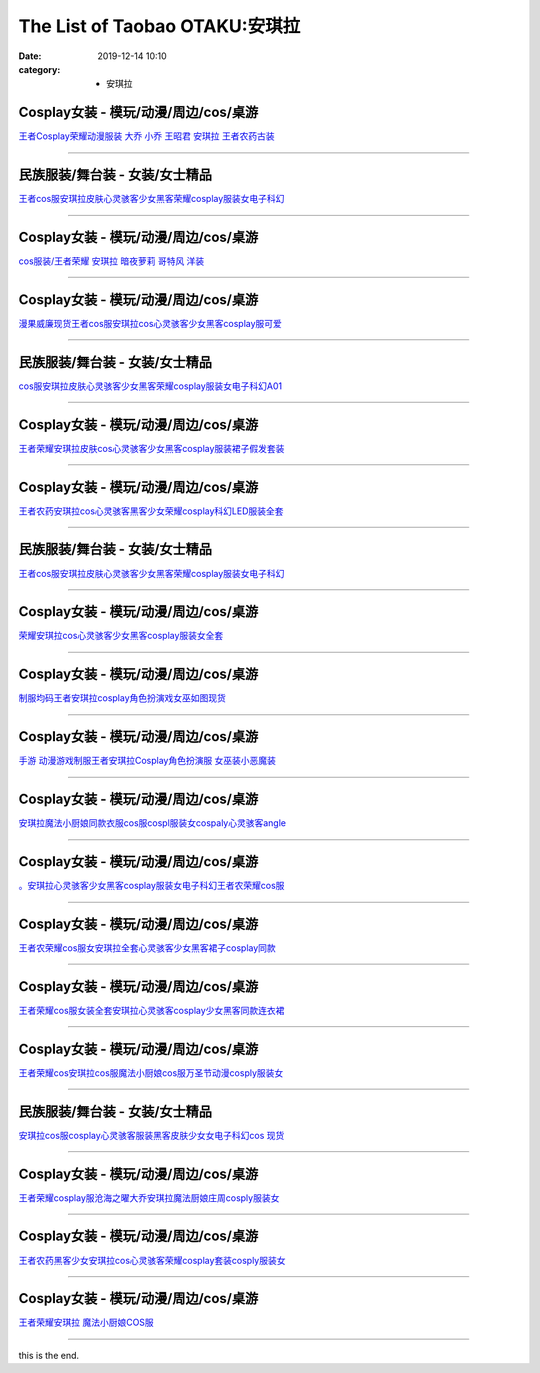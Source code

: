 The List of Taobao OTAKU:安琪拉
###############################

:date: 2019-12-14 10:10
:category: + 安琪拉

Cosplay女装 - 模玩/动漫/周边/cos/桌游
======================================================

.. image:: https://img.alicdn.com/bao/uploaded/i2/88838956/O1CN01G85Ckf2G1tfv07upg_!!88838956.jpg_300x300
   :alt: 王者Cosplay荣耀动漫服装 大乔 小乔 王昭君 安琪拉 王者农药古装

\ `王者Cosplay荣耀动漫服装 大乔 小乔 王昭君 安琪拉 王者农药古装 <//s.click.taobao.com/t?e=m%3D2%26s%3DOgf7LlyD41McQipKwQzePOeEDrYVVa64lwnaF1WLQxlyINtkUhsv0Ng%2BHrSvUoWtWFD4NwWNq8GbDNFqysmgm1%2BqIKQJ3JXRtMoTPL9YJHaTRAJy7E%2FdnkeSfk%2FNwBd41GPduzu4oNoAT0cN7a0LzfsZGybTuIc%2BjB7r%2B0aDb9GM3h%2FwNLE3G1BM3f2SbiBc5i6wZeBUdt6wG7pmpg2W7YfnmGl3tAeq&scm=null&pvid=100_11.12.125.43_1929_6581576316641242260&app_pvid=59590_11.88.143.66_668_1576316641238&ptl=floorId:2836;originalFloorId:2836;pvid:100_11.12.125.43_1929_6581576316641242260;app_pvid:59590_11.88.143.66_668_1576316641238&xId=M8P20cWAbzEGaekOxtMKr3Yzb3o1k8Cs7KsGwVqnRh5V1sHr323xGWWHNZrbKSlAUXN98UNhhQVJzmMQoFk7Ue&union_lens=lensId%3A0b588f42_994c_16f03cb2014_4e22>`__

------------------------

民族服装/舞台装 - 女装/女士精品
====================================

.. image:: https://img.alicdn.com/bao/uploaded/i3/2680262903/O1CN01OFrr281XJcHaKXaaA_!!0-item_pic.jpg_300x300
   :alt: 王者cos服安琪拉皮肤心灵骇客少女黑客荣耀cosplay服装女电子科幻

\ `王者cos服安琪拉皮肤心灵骇客少女黑客荣耀cosplay服装女电子科幻 <//s.click.taobao.com/t?e=m%3D2%26s%3Dmg3LTf8dgpwcQipKwQzePOeEDrYVVa64lwnaF1WLQxlyINtkUhsv0Ng%2BHrSvUoWtWFD4NwWNq8GbDNFqysmgm1%2BqIKQJ3JXRtMoTPL9YJHaTRAJy7E%2FdnkeSfk%2FNwBd41GPduzu4oNrCDD%2BH08pT0QcrRvPjhI%2BeotYzDcQ4SzIk3ajAyOG5%2FHHihkfLNe5kcLWgA3ml7tA1oAmrGUrfKrB76KjGHy1%2FxiXvDf8DaRs%3D&scm=null&pvid=100_11.12.125.43_1929_6581576316641242260&app_pvid=59590_11.88.143.66_668_1576316641238&ptl=floorId:2836;originalFloorId:2836;pvid:100_11.12.125.43_1929_6581576316641242260;app_pvid:59590_11.88.143.66_668_1576316641238&xId=u3krMzQyHJyuMPdCJaGQjV8r0AymoRxf3w1ekPwl8aIgON2ZD4wn7Htrdi5y3CBuuDjdCSpZk8C65NnnaPMkPb&union_lens=lensId%3A0b588f42_994c_16f03cb2014_4e23>`__

------------------------

Cosplay女装 - 模玩/动漫/周边/cos/桌游
======================================================

.. image:: https://img.alicdn.com/bao/uploaded/i2/346125227/TB2sTe4bsLJ8KJjy0FnXXcFDpXa_!!346125227.jpg_300x300
   :alt: cos服装/王者荣耀 安琪拉 暗夜萝莉 哥特风 洋装

\ `cos服装/王者荣耀 安琪拉 暗夜萝莉 哥特风 洋装 <//s.click.taobao.com/t?e=m%3D2%26s%3DZkYaKUfpwnscQipKwQzePOeEDrYVVa64lwnaF1WLQxlyINtkUhsv0Ng%2BHrSvUoWtWFD4NwWNq8GbDNFqysmgm1%2BqIKQJ3JXRtMoTPL9YJHaTRAJy7E%2FdnkeSfk%2FNwBd41GPduzu4oNotwkx3P1ATiTcapPQBb6a5C2TKqEFvn7gehppSckYlUwIbAUid4kzmpzHr4%2FFJJ2Qxebsy0ItuULsCD7VDBVy3omfkDJRs%2BhU%3D&scm=null&pvid=100_11.12.125.43_1929_6581576316641242260&app_pvid=59590_11.88.143.66_668_1576316641238&ptl=floorId:2836;originalFloorId:2836;pvid:100_11.12.125.43_1929_6581576316641242260;app_pvid:59590_11.88.143.66_668_1576316641238&xId=Hg8RnNF9uleX1PHeUCcvLQWGb9KdDNWNFyC9QAhJPjFYKztFDksH2IxoV8ywnI7IPZM2KteCNUkykJ9Jnv4EfG&union_lens=lensId%3A0b588f42_994c_16f03cb2014_4e24>`__

------------------------

Cosplay女装 - 模玩/动漫/周边/cos/桌游
======================================================

.. image:: https://img.alicdn.com/bao/uploaded/i1/886334117/O1CN01fqxy9d1gHdBBfIW2b_!!886334117.png_300x300
   :alt: 漫果威廉现货王者cos服安琪拉cos心灵骇客少女黑客cosplay服可爱

\ `漫果威廉现货王者cos服安琪拉cos心灵骇客少女黑客cosplay服可爱 <//s.click.taobao.com/t?e=m%3D2%26s%3DzV2uQgFbN%2BocQipKwQzePOeEDrYVVa64lwnaF1WLQxlyINtkUhsv0Ng%2BHrSvUoWtWFD4NwWNq8GbDNFqysmgm1%2BqIKQJ3JXRtMoTPL9YJHaTRAJy7E%2FdnkeSfk%2FNwBd41GPduzu4oNoh%2F1fXFXpDxMbUmaKPV%2FspC2TKqEFvn7gehppSckYlU6Fy8j6JI56HfFy1gZujbAsxebsy0ItuULsCD7VDBVy3omfkDJRs%2BhU%3D&scm=null&pvid=100_11.12.125.43_1929_6581576316641242260&app_pvid=59590_11.88.143.66_668_1576316641238&ptl=floorId:2836;originalFloorId:2836;pvid:100_11.12.125.43_1929_6581576316641242260;app_pvid:59590_11.88.143.66_668_1576316641238&xId=kwJttKm0W22nN9lafJwJcSM8ngXvvSEy8ytN1Y7tLpPD8BsIeMwXGP26DMPGf1zzIAYQQrR0kMcTxKjUSrlFLy&union_lens=lensId%3A0b588f42_994c_16f03cb2014_4e25>`__

------------------------

民族服装/舞台装 - 女装/女士精品
====================================

.. image:: https://img.alicdn.com/bao/uploaded/i4/2206477023480/O1CN019JwO4m1bZsrleVwbo_!!0-item_pic.jpg_300x300
   :alt: cos服安琪拉皮肤心灵骇客少女黑客荣耀cosplay服装女电子科幻A01

\ `cos服安琪拉皮肤心灵骇客少女黑客荣耀cosplay服装女电子科幻A01 <//s.click.taobao.com/t?e=m%3D2%26s%3DTfLnEgYFt%2BwcQipKwQzePOeEDrYVVa64lwnaF1WLQxlyINtkUhsv0Ng%2BHrSvUoWtWFD4NwWNq8GbDNFqysmgm1%2BqIKQJ3JXRtMoTPL9YJHaTRAJy7E%2FdnkeSfk%2FNwBd41GPduzu4oNq8JhuVYXYU9LejjGswN%2Bb4OemaFM5tHHZ4CTHdso7N%2B6v%2BPg2xkvAjBwLJRBZQY1PiHmZsTPOZ9GAhzz2m%2BqcqcSpj5qSCmbA%3D&scm=null&pvid=100_11.12.125.43_1929_6581576316641242260&app_pvid=59590_11.88.143.66_668_1576316641238&ptl=floorId:2836;originalFloorId:2836;pvid:100_11.12.125.43_1929_6581576316641242260;app_pvid:59590_11.88.143.66_668_1576316641238&xId=fOs1OMAQsqqF6StAFwhcoKPbN0nYCtd5IU607QuBFMFlmyEbzAAfneZbvT4F49VEq1OFX2iEgThLfHLmfkUf0G&union_lens=lensId%3A0b588f42_994c_16f03cb2014_4e26>`__

------------------------

Cosplay女装 - 模玩/动漫/周边/cos/桌游
======================================================

.. image:: https://img.alicdn.com/bao/uploaded/i1/382698606/O1CN01Eu6tiq2DRb6U8DWsp_!!0-item_pic.jpg_300x300
   :alt: 王者荣耀安琪拉皮肤cos心灵骇客少女黑客cosplay服装裙子假发套装

\ `王者荣耀安琪拉皮肤cos心灵骇客少女黑客cosplay服装裙子假发套装 <//s.click.taobao.com/t?e=m%3D2%26s%3D4C3kcoKxmp4cQipKwQzePOeEDrYVVa64lwnaF1WLQxlyINtkUhsv0Ng%2BHrSvUoWtWFD4NwWNq8GbDNFqysmgm1%2BqIKQJ3JXRtMoTPL9YJHaTRAJy7E%2FdnkeSfk%2FNwBd41GPduzu4oNoS4upbRe1hUPuPfetpNh9tC2TKqEFvn7i1ezIf87pSBC0JfZhIq3yP3yWKQAUfZ%2BoOOXBRuaMzILAbumamDZbth%2BeYaXe0B6o%3D&scm=null&pvid=100_11.12.125.43_1929_6581576316641242260&app_pvid=59590_11.88.143.66_668_1576316641238&ptl=floorId:2836;originalFloorId:2836;pvid:100_11.12.125.43_1929_6581576316641242260;app_pvid:59590_11.88.143.66_668_1576316641238&xId=W9zul1FxXBivsIC7njSEBGDlH1qzRlKyec1HfuihnOJHOeqP35PeKTauAlDdY1fye8o0sj4cv0UfzGo3fIH9Bv&union_lens=lensId%3A0b588f42_994c_16f03cb2014_4e27>`__

------------------------

Cosplay女装 - 模玩/动漫/周边/cos/桌游
======================================================

.. image:: https://img.alicdn.com/bao/uploaded/i2/2655882346/O1CN013cJxFY1TCVk2hLokA_!!2655882346.jpg_300x300
   :alt: 王者农药安琪拉cos心灵骇客黑客少女荣耀cosplay科幻LED服装全套

\ `王者农药安琪拉cos心灵骇客黑客少女荣耀cosplay科幻LED服装全套 <//s.click.taobao.com/t?e=m%3D2%26s%3DduMqISIyImccQipKwQzePOeEDrYVVa64lwnaF1WLQxlyINtkUhsv0Ng%2BHrSvUoWtWFD4NwWNq8GbDNFqysmgm1%2BqIKQJ3JXRtMoTPL9YJHaTRAJy7E%2FdnkeSfk%2FNwBd41GPduzu4oNozSILeK8Jml1UL2cxy%2BnJpotYzDcQ4SzIk3ajAyOG5%2FE6UufUTCKxcjJirYDpOOvQ1oAmrGUrfKrB76KjGHy1%2FxiXvDf8DaRs%3D&scm=null&pvid=100_11.12.125.43_1929_6581576316641242260&app_pvid=59590_11.88.143.66_668_1576316641238&ptl=floorId:2836;originalFloorId:2836;pvid:100_11.12.125.43_1929_6581576316641242260;app_pvid:59590_11.88.143.66_668_1576316641238&xId=DCKmk8yfMBdugDoU1yeGxYYVVFuHUgMHXWJ0Jh1VekEHeiZTUiz8FipaWF9JhgUlsgf64Qr3LE5CSa58u20pk9&union_lens=lensId%3A0b588f42_994c_16f03cb2014_4e28>`__

------------------------

民族服装/舞台装 - 女装/女士精品
====================================

.. image:: https://img.alicdn.com/bao/uploaded/i4/4240189043/O1CN01u8szv42GfkBwgo8xg_!!0-item_pic.jpg_300x300
   :alt: 王者cos服安琪拉皮肤心灵骇客少女黑客荣耀cosplay服装女电子科幻

\ `王者cos服安琪拉皮肤心灵骇客少女黑客荣耀cosplay服装女电子科幻 <//s.click.taobao.com/t?e=m%3D2%26s%3DxK6ukrAkiAgcQipKwQzePOeEDrYVVa64lwnaF1WLQxlyINtkUhsv0Ng%2BHrSvUoWtWFD4NwWNq8GbDNFqysmgm1%2BqIKQJ3JXRtMoTPL9YJHaTRAJy7E%2FdnkeSfk%2FNwBd41GPduzu4oNpu2D%2BAXQcEqC2z86WHX%2FQYotYzDcQ4SzIk3ajAyOG5%2FF5EoxL%2FwvQxqI31VPmlxyM1oAmrGUrfKrB76KjGHy1%2FxiXvDf8DaRs%3D&scm=null&pvid=100_11.12.125.43_1929_6581576316641242260&app_pvid=59590_11.88.143.66_668_1576316641238&ptl=floorId:2836;originalFloorId:2836;pvid:100_11.12.125.43_1929_6581576316641242260;app_pvid:59590_11.88.143.66_668_1576316641238&xId=zhSBKZGb3YPpIm1F2m0m0T4Kpx8IU8WvJcejG16rJHiK8ibyidwUXyR6keNbHBRtKU7FMH34RwQ6vt8Ts8LDB2&union_lens=lensId%3A0b588f42_994c_16f03cb2014_4e29>`__

------------------------

Cosplay女装 - 模玩/动漫/周边/cos/桌游
======================================================

.. image:: https://img.alicdn.com/bao/uploaded/i3/2655882346/O1CN01tHhY3W1TCVkLEcHmX_!!2655882346.jpg_300x300
   :alt: 荣耀安琪拉cos心灵骇客少女黑客cosplay服装女全套

\ `荣耀安琪拉cos心灵骇客少女黑客cosplay服装女全套 <//s.click.taobao.com/t?e=m%3D2%26s%3DPncYs2k5qw0cQipKwQzePOeEDrYVVa64lwnaF1WLQxlyINtkUhsv0Ng%2BHrSvUoWtWFD4NwWNq8GbDNFqysmgm1%2BqIKQJ3JXRtMoTPL9YJHaTRAJy7E%2FdnkeSfk%2FNwBd41GPduzu4oNozSILeK8Jml1UL2cxy%2BnJpotYzDcQ4SzIk3ajAyOG5%2FHSMvoR2lpyCa3VhU%2F2tmKs1oAmrGUrfKrB76KjGHy1%2FxiXvDf8DaRs%3D&scm=null&pvid=100_11.12.125.43_1929_6581576316641242260&app_pvid=59590_11.88.143.66_668_1576316641238&ptl=floorId:2836;originalFloorId:2836;pvid:100_11.12.125.43_1929_6581576316641242260;app_pvid:59590_11.88.143.66_668_1576316641238&xId=Nx9T6nsVd31CVw51SXsLexYgtHRxh5Kckp4OKpQT9CtbgVdNuaLEoYlacnn9xYS1h7SACrb3prhYYkuZHZav28&union_lens=lensId%3A0b588f42_994c_16f03cb2014_4e2a>`__

------------------------

Cosplay女装 - 模玩/动漫/周边/cos/桌游
======================================================

.. image:: https://img.alicdn.com/bao/uploaded/i1/3834069651/O1CN01T5fZft2LACvY1YImo_!!0-item_pic.jpg_300x300
   :alt: 制服均码王者安琪拉cosplay角色扮演戏女巫如图现货

\ `制服均码王者安琪拉cosplay角色扮演戏女巫如图现货 <//s.click.taobao.com/t?e=m%3D2%26s%3D6pDJ6vANYe8cQipKwQzePOeEDrYVVa64lwnaF1WLQxlyINtkUhsv0Ng%2BHrSvUoWtWFD4NwWNq8GbDNFqysmgm1%2BqIKQJ3JXRtMoTPL9YJHaTRAJy7E%2FdnkeSfk%2FNwBd41GPduzu4oNr4DOBsbemlVDIBaElO6jYfotYzDcQ4SzIk3ajAyOG5%2FF3S4qgup6n7A7FbwlEwXyE1oAmrGUrfKrB76KjGHy1%2FxiXvDf8DaRs%3D&scm=null&pvid=100_11.12.125.43_1929_6581576316641242260&app_pvid=59590_11.88.143.66_668_1576316641238&ptl=floorId:2836;originalFloorId:2836;pvid:100_11.12.125.43_1929_6581576316641242260;app_pvid:59590_11.88.143.66_668_1576316641238&xId=2vXbMutzDomUcB4lNFwWBbMAE0BPnLmZfx796ia3SXfXNzK0YdxzCc5WYXf63WPufjg8X5ti8K6rQMiiGCSARQ&union_lens=lensId%3A0b588f42_994c_16f03cb2014_4e2b>`__

------------------------

Cosplay女装 - 模玩/动漫/周边/cos/桌游
======================================================

.. image:: https://img.alicdn.com/bao/uploaded/i1/4233156916/O1CN01qoMF0Y20xZkmRDakZ_!!0-item_pic.jpg_300x300
   :alt: 手游 动漫游戏制服王者安琪拉Cosplay角色扮演服 女巫装小恶魔装

\ `手游 动漫游戏制服王者安琪拉Cosplay角色扮演服 女巫装小恶魔装 <//s.click.taobao.com/t?e=m%3D2%26s%3DQ9F8%2FEwghWccQipKwQzePOeEDrYVVa64lwnaF1WLQxlyINtkUhsv0Ng%2BHrSvUoWtWFD4NwWNq8GbDNFqysmgm1%2BqIKQJ3JXRtMoTPL9YJHaTRAJy7E%2FdnkeSfk%2FNwBd41GPduzu4oNoXMkPJEmj9g1MuYcoyNykaotYzDcQ4SzIk3ajAyOG5%2FGbfmfNgQJSSoR2vLP5OS0A1oAmrGUrfKrB76KjGHy1%2FxiXvDf8DaRs%3D&scm=null&pvid=100_11.12.125.43_1929_6581576316641242260&app_pvid=59590_11.88.143.66_668_1576316641238&ptl=floorId:2836;originalFloorId:2836;pvid:100_11.12.125.43_1929_6581576316641242260;app_pvid:59590_11.88.143.66_668_1576316641238&xId=fYRX6KIELQ44Kl9xfecBvBRGSBaERKG5IONNkJ6YCe9vZb15B6bqsg4Ja5dsEMeQ3zY44jcfE6FC9S4tQAiUIJ&union_lens=lensId%3A0b588f42_994c_16f03cb2014_4e2c>`__

------------------------

Cosplay女装 - 模玩/动漫/周边/cos/桌游
======================================================

.. image:: https://img.alicdn.com/bao/uploaded/i3/2200712247234/O1CN01yh9wxv23JDecu1wzB_!!2200712247234.jpg_300x300
   :alt: 安琪拉魔法小厨娘同款衣服cos服cospl服装女cospaly心灵骇客angle

\ `安琪拉魔法小厨娘同款衣服cos服cospl服装女cospaly心灵骇客angle <//s.click.taobao.com/t?e=m%3D2%26s%3Dpq1POZeoPmkcQipKwQzePOeEDrYVVa64lwnaF1WLQxlyINtkUhsv0Ng%2BHrSvUoWtWFD4NwWNq8GbDNFqysmgm1%2BqIKQJ3JXRtMoTPL9YJHaTRAJy7E%2FdnkeSfk%2FNwBd41GPduzu4oNoHavl%2FAoKM%2FU2mtneGc3xxOemaFM5tHHZ4CTHdso7N%2BxINECFosrZXOSYUTu4O2dyUpmK5DLOqcmAhzz2m%2BqcqcSpj5qSCmbA%3D&scm=null&pvid=100_11.12.125.43_1929_6581576316641242260&app_pvid=59590_11.88.143.66_668_1576316641238&ptl=floorId:2836;originalFloorId:2836;pvid:100_11.12.125.43_1929_6581576316641242260;app_pvid:59590_11.88.143.66_668_1576316641238&xId=IGpozKFw4ldOVYdPOxgetDALQ4Uir9qCcoqEEr7975Hqp2PCPkYxzvGzSoXPForLFbwfr7P4pvIAQs9h0wKb8y&union_lens=lensId%3A0b588f42_994c_16f03cb2014_4e2d>`__

------------------------

Cosplay女装 - 模玩/动漫/周边/cos/桌游
======================================================

.. image:: https://img.alicdn.com/bao/uploaded/i1/2206379597506/O1CN01H7zsDq25JnQpUePda_!!2206379597506.jpg_300x300
   :alt: 。安琪拉心灵骇客少女黑客cosplay服装女电子科幻王者农荣耀cos服

\ `。安琪拉心灵骇客少女黑客cosplay服装女电子科幻王者农荣耀cos服 <//s.click.taobao.com/t?e=m%3D2%26s%3DeCaUhZjBpz0cQipKwQzePOeEDrYVVa64lwnaF1WLQxlyINtkUhsv0Ng%2BHrSvUoWtWFD4NwWNq8GbDNFqysmgm1%2BqIKQJ3JXRtMoTPL9YJHaTRAJy7E%2FdnkeSfk%2FNwBd41GPduzu4oNpaieb2Yi8bhzEaJ0mMjD7oOemaFM5tHHZ4CTHdso7N%2B6v%2BPg2xkvAjoJUEFYZlH83EM%2BYLP4xOxmAhzz2m%2BqcqcSpj5qSCmbA%3D&scm=null&pvid=100_11.12.125.43_1929_6581576316641242260&app_pvid=59590_11.88.143.66_668_1576316641238&ptl=floorId:2836;originalFloorId:2836;pvid:100_11.12.125.43_1929_6581576316641242260;app_pvid:59590_11.88.143.66_668_1576316641238&xId=uYqenvu6o1DpnfDPjqyvkBENk9LgBVGO15nY2NkWKeNmyK7yFCTOiBrItmvdETXM8mWvfZqroaqGqDvcSeHtnM&union_lens=lensId%3A0b588f42_994c_16f03cb2014_4e2e>`__

------------------------

Cosplay女装 - 模玩/动漫/周边/cos/桌游
======================================================

.. image:: https://img.alicdn.com/bao/uploaded/i4/720455778/O1CN01NEuCC21sYN1uNu2s0_!!720455778.jpg_300x300
   :alt: 王者农荣耀cos服女安琪拉全套心灵骇客少女黑客裙子cosplay同款

\ `王者农荣耀cos服女安琪拉全套心灵骇客少女黑客裙子cosplay同款 <//s.click.taobao.com/t?e=m%3D2%26s%3D3%2BaEDgBhxT0cQipKwQzePOeEDrYVVa64lwnaF1WLQxlyINtkUhsv0Ng%2BHrSvUoWtWFD4NwWNq8GbDNFqysmgm1%2BqIKQJ3JXRtMoTPL9YJHaTRAJy7E%2FdnkeSfk%2FNwBd41GPduzu4oNrtR2sEtL7rpVeS448R2AOIC2TKqEFvn7gehppSckYlU5QCT5FkYhSMiTpGfX5XywYxebsy0ItuULsCD7VDBVy3omfkDJRs%2BhU%3D&scm=null&pvid=100_11.12.125.43_1929_6581576316641242260&app_pvid=59590_11.88.143.66_668_1576316641238&ptl=floorId:2836;originalFloorId:2836;pvid:100_11.12.125.43_1929_6581576316641242260;app_pvid:59590_11.88.143.66_668_1576316641238&xId=KeOQeZ8ek4Kv3l89oWVd1rBjZTSDgJ5ysqzIYYBEvkCUdyU0rPd5lIaHwDyULRzy6JfLGyHo2DqTkQgmGgqUGC&union_lens=lensId%3A0b588f42_994c_16f03cb2014_4e30>`__

------------------------

Cosplay女装 - 模玩/动漫/周边/cos/桌游
======================================================

.. image:: https://img.alicdn.com/bao/uploaded/i1/2201279686937/O1CN01F4eBD4217C5I62eNq_!!2201279686937.jpg_300x300
   :alt: 王者荣耀cos服女装全套安琪拉心灵骇客cosplay少女黑客同款连衣裙

\ `王者荣耀cos服女装全套安琪拉心灵骇客cosplay少女黑客同款连衣裙 <//s.click.taobao.com/t?e=m%3D2%26s%3D8B9yGr%2FQt1QcQipKwQzePOeEDrYVVa64lwnaF1WLQxlyINtkUhsv0Ng%2BHrSvUoWtWFD4NwWNq8GbDNFqysmgm1%2BqIKQJ3JXRtMoTPL9YJHaTRAJy7E%2FdnkeSfk%2FNwBd41GPduzu4oNr2Pxu2bMUm18G72GU6SIipOemaFM5tHHZ4CTHdso7N%2B6v%2BPg2xkvAj572dBcbotUd7QEmI9GmZlWAhzz2m%2BqcqcSpj5qSCmbA%3D&scm=null&pvid=100_11.12.125.43_1929_6581576316641242260&app_pvid=59590_11.88.143.66_668_1576316641238&ptl=floorId:2836;originalFloorId:2836;pvid:100_11.12.125.43_1929_6581576316641242260;app_pvid:59590_11.88.143.66_668_1576316641238&xId=fHa9WwA7AUU9Wz5wQHkZMAJtTVIGTBlkHBJO9vQtUJP1c4XA2WzUCnh8E2DG1rXIbUVZez566UBdzwX0RYsHxK&union_lens=lensId%3A0b588f42_994c_16f03cb2014_4e31>`__

------------------------

Cosplay女装 - 模玩/动漫/周边/cos/桌游
======================================================

.. image:: https://img.alicdn.com/bao/uploaded/i3/2597482012/TB1.6MlkzihSKJjy0FeXXbJtpXa_!!0-item_pic.jpg_300x300
   :alt: 王者荣耀cos安琪拉cos服魔法小厨娘cos服万圣节动漫cosply服装女

\ `王者荣耀cos安琪拉cos服魔法小厨娘cos服万圣节动漫cosply服装女 <//s.click.taobao.com/t?e=m%3D2%26s%3D88OLhn0EThocQipKwQzePOeEDrYVVa64lwnaF1WLQxlyINtkUhsv0Ng%2BHrSvUoWtWFD4NwWNq8GbDNFqysmgm1%2BqIKQJ3JXRtMoTPL9YJHaTRAJy7E%2FdnkeSfk%2FNwBd41GPduzu4oNoQ%2Fd3zso0NaZCGWPYCVuaFotYzDcQ4SzIk3ajAyOG5%2FNx%2BXxxnVa7N7%2BrtyBjpq5o1oAmrGUrfKrB76KjGHy1%2FxiXvDf8DaRs%3D&scm=null&pvid=100_11.12.125.43_1929_6581576316641242260&app_pvid=59590_11.88.143.66_668_1576316641238&ptl=floorId:2836;originalFloorId:2836;pvid:100_11.12.125.43_1929_6581576316641242260;app_pvid:59590_11.88.143.66_668_1576316641238&xId=ALMCaDUGhH9FTYz4cTTc6StUJDwniI7Qp6flyrpet5ZqTVlL6S989uwO5dVqqRQCyJrlPL4QMjXg0xiDl6lxQw&union_lens=lensId%3A0b588f42_994c_16f03cb2014_4e32>`__

------------------------

民族服装/舞台装 - 女装/女士精品
====================================

.. image:: https://img.alicdn.com/bao/uploaded/i4/826025988/O1CN01g3f8Xz1u6YCZMIbN1_!!826025988.jpg_300x300
   :alt: 安琪拉cos服cosplay心灵骇客服装黑客皮肤少女女电子科幻cos 现货

\ `安琪拉cos服cosplay心灵骇客服装黑客皮肤少女女电子科幻cos 现货 <//s.click.taobao.com/t?e=m%3D2%26s%3DW%2B%2FsdrCU2dIcQipKwQzePOeEDrYVVa64lwnaF1WLQxlyINtkUhsv0Ng%2BHrSvUoWtWFD4NwWNq8GbDNFqysmgm1%2BqIKQJ3JXRtMoTPL9YJHaTRAJy7E%2FdnkeSfk%2FNwBd41GPduzu4oNpCW1JhMYIaAYWxxG85ozeKC2TKqEFvn7i1ezIf87pSBC0JfZhIq3yPViIIx9FZH9ii2uiJKbvEcrAbumamDZbth%2BeYaXe0B6o%3D&scm=null&pvid=100_11.12.125.43_1929_6581576316641242260&app_pvid=59590_11.88.143.66_668_1576316641238&ptl=floorId:2836;originalFloorId:2836;pvid:100_11.12.125.43_1929_6581576316641242260;app_pvid:59590_11.88.143.66_668_1576316641238&xId=oglvFOWgeLL1PviTlhxPvt2UnhpO6W62U5vwNuhsKgf8UmO1xIOoZLQ8PbRIfeIvSR9ckVwoqckBSj8o1DYnHK&union_lens=lensId%3A0b588f42_994c_16f03cb2014_4e33>`__

------------------------

Cosplay女装 - 模玩/动漫/周边/cos/桌游
======================================================

.. image:: https://img.alicdn.com/bao/uploaded/i4/456145145/O1CN01mOuIgU1nsSH1UIAEV_!!0-item_pic.jpg_300x300
   :alt: 王者荣耀cosplay服沧海之曜大乔安琪拉魔法厨娘庄周cosply服装女

\ `王者荣耀cosplay服沧海之曜大乔安琪拉魔法厨娘庄周cosply服装女 <//s.click.taobao.com/t?e=m%3D2%26s%3D6JTMw1wypa0cQipKwQzePOeEDrYVVa64lwnaF1WLQxlyINtkUhsv0Ng%2BHrSvUoWtWFD4NwWNq8GbDNFqysmgm1%2BqIKQJ3JXRtMoTPL9YJHaTRAJy7E%2FdnkeSfk%2FNwBd41GPduzu4oNpfJAm10JUJ11pZSgOs%2Bm%2FQC2TKqEFvn7inXTIMRtDNDlDgCcnUz6klNyUh%2Bg%2FYs7mcnCNKRNFRmAJXHfi3MFiexg5p7bh%2BFbQ%3D&scm=null&pvid=100_11.12.125.43_1929_6581576316641242260&app_pvid=59590_11.88.143.66_668_1576316641238&ptl=floorId:2836;originalFloorId:2836;pvid:100_11.12.125.43_1929_6581576316641242260;app_pvid:59590_11.88.143.66_668_1576316641238&xId=ISQZCN2bqf1wNgh35YEbtHVaolpPAUobBa4geTtMo6Oc66d6DPOqt0cBCV7JOP0g84Dql9J94mlOpoaaqsAG1c&union_lens=lensId%3A0b588f42_994c_16f03cb2014_4e34>`__

------------------------

Cosplay女装 - 模玩/动漫/周边/cos/桌游
======================================================

.. image:: https://img.alicdn.com/bao/uploaded/i1/2201410820651/O1CN01oTo9Du1GgCOqqRY2Z_!!0-item_pic.jpg_300x300
   :alt: 王者农药黑客少女安琪拉cos心灵骇客荣耀cosplay套装cosply服装女

\ `王者农药黑客少女安琪拉cos心灵骇客荣耀cosplay套装cosply服装女 <//s.click.taobao.com/t?e=m%3D2%26s%3DU6L9XiodsvQcQipKwQzePOeEDrYVVa64lwnaF1WLQxlyINtkUhsv0Ng%2BHrSvUoWtWFD4NwWNq8GbDNFqysmgm1%2BqIKQJ3JXRtMoTPL9YJHaTRAJy7E%2FdnkeSfk%2FNwBd41GPduzu4oNpRt5tchuRyADD3QNpUE7MuOemaFM5tHHYxZyjQcbVDhcnjRDTsxzJ6Pv%2BBGfyPQktWIiuDR86lJmFPWxrzhXeaL33lFJev%2B6Q%3D&scm=null&pvid=100_11.12.125.43_1929_6581576316641242260&app_pvid=59590_11.88.143.66_668_1576316641238&ptl=floorId:2836;originalFloorId:2836;pvid:100_11.12.125.43_1929_6581576316641242260;app_pvid:59590_11.88.143.66_668_1576316641238&xId=w66pbq7Dlrl62MC60nAnqqgXwZ4Tr0YugcGm5e03WiWPRXrr4ClQIgyBvS4XRuGXOTCga1pn7aYJyblrt3Oyo2&union_lens=lensId%3A0b588f42_994c_16f03cb2014_4e35>`__

------------------------

Cosplay女装 - 模玩/动漫/周边/cos/桌游
======================================================

.. image:: https://img.alicdn.com/bao/uploaded/i1/346125227/O1CN01HoG8wH1oU0ngOfhkg_!!0-item_pic.jpg_300x300
   :alt: 王者荣耀安琪拉 魔法小厨娘COS服

\ `王者荣耀安琪拉 魔法小厨娘COS服 <//s.click.taobao.com/t?e=m%3D2%26s%3Dn%2FrMiPKssCAcQipKwQzePOeEDrYVVa64lwnaF1WLQxlyINtkUhsv0Ng%2BHrSvUoWtWFD4NwWNq8GbDNFqysmgm1%2BqIKQJ3JXRtMoTPL9YJHaTRAJy7E%2FdnkeSfk%2FNwBd41GPduzu4oNotwkx3P1ATiTcapPQBb6a5C2TKqEFvn7gehppSckYlUwIbAUid4kzmJcrQU2kOil8xebsy0ItuULsCD7VDBVy3omfkDJRs%2BhU%3D&scm=null&pvid=100_11.12.125.43_1929_6581576316641242260&app_pvid=59590_11.88.143.66_668_1576316641238&ptl=floorId:2836;originalFloorId:2836;pvid:100_11.12.125.43_1929_6581576316641242260;app_pvid:59590_11.88.143.66_668_1576316641238&xId=2N5iZJpVD2N9fUCbRsDWf085a5CxnLnNsnt7ozbu3jIluNo3lKYnd6u9sQtXvZ4aRZR5ynhMNmKgNsmVewKzDk&union_lens=lensId%3A0b588f42_994c_16f03cb2015_4e36>`__

------------------------

this is the end.